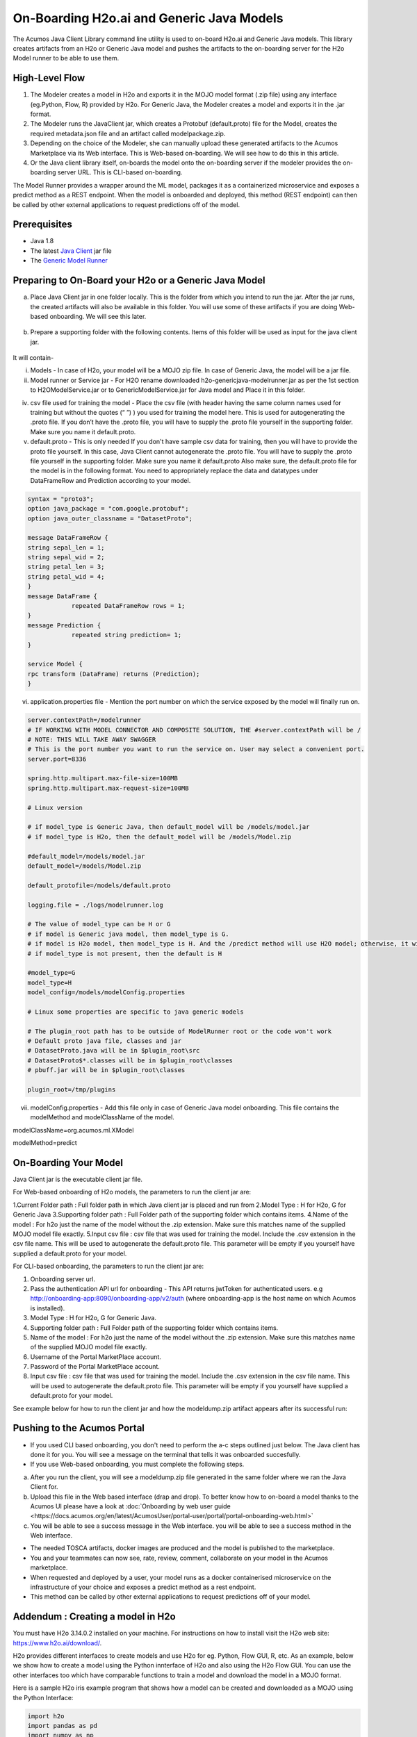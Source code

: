 .. ===============LICENSE_START=======================================================
.. Acumos CC-BY-4.0
.. ===================================================================================
.. Copyright (C) 2017-2018 AT&T Intellectual Property & Tech Mahindra. All rights reserved.
.. ===================================================================================
.. This Acumos documentation file is distributed by AT&T and Tech Mahindra
.. under the Creative Commons Attribution 4.0 International License (the "License");
.. you may not use this file except in compliance with the License.
.. You may obtain a copy of the License at
..
.. http://creativecommons.org/licenses/by/4.0
..
.. This file is distributed on an "AS IS" BASIS,
.. WITHOUT WARRANTIES OR CONDITIONS OF ANY KIND, either express or implied.
.. See the License for the specific language governing permissions and
.. limitations under the License.
.. ===============LICENSE_END=========================================================

==========================================
On-Boarding H2o.ai and Generic Java Models
==========================================

The Acumos Java Client Library command line utility is used to on-board H2o.ai and Generic Java models. This library creates artifacts from an H2o or Generic Java model and pushes the artifacts to the on-boarding server for the H2o Model runner to be able to use them.

High-Level Flow
===============

#) The Modeler creates a model in H2o and exports it in the MOJO model format (.zip file) using any interface (eg.Python, Flow, R) provided by H2o. For Generic Java, the Modeler creates a model and exports it in the .jar format.
#) The Modeler runs the JavaClient jar, which creates a Protobuf (default.proto) file for the Model, creates the required metadata.json file and an artifact called modelpackage.zip.
#) Depending on the choice of the Modeler, she can manually upload these generated artifacts to the Acumos Marketplace via its Web interface. This is Web-based on-boarding. We will see how to do this in this article.
#) Or the Java client library itself, on-boards the model onto the on-boarding server if the modeler provides the on-boarding server URL. This is CLI-based on-boarding.

The Model Runner provides a wrapper around the ML model, packages it as a containerized microservice and exposes a predict method as a REST endpoint. When the model is onboarded and deployed, this method (REST endpoint) can then be called by other external applications to request predictions off of the model.


Prerequisites
=============

- Java 1.8
- The latest `Java Client <https://nexus.acumos.org/#nexus-search;quick~java-client>`_ jar file
- The `Generic Model Runner <https://nexus.acumos.org/#nexus-search;h2o-genericjava-modelrunner>`_


Preparing to On-Board your H2o or a Generic Java Model
======================================================
a. Place Java Client jar in one folder locally. This is the folder from which you intend to run the jar. After the jar runs, the created artifacts will also be available in this folder. You will use some of these artifacts if you are doing Web-based onboarding. We will see this later.

 |image0|

b. Prepare a supporting folder with the following contents. Items of this folder will be used as input for the java client jar.

 |image1|

It will contain-

i) Models - In case of H2o, your model will be a MOJO zip file.  In case of Generic Java, the model will be a jar file.

ii) Model runner or Service jar - For H2O rename downloaded h2o-genericjava-modelrunner.jar as per the 1st section to H2OModelService.jar or to GenericModelService.jar for Java model and Place it in this folder.

iv) csv file used for training the model - Place the csv file (with header having the same column names used for training but without the quotes (“ ”) ) you used for training the model here. This is used for autogenerating the .proto file. If you don’t have the .proto file, you will have to supply the .proto file yourself in the supporting folder. Make sure you name it default.proto.

v)  default.proto - This is only needed  If you don't have sample csv data for training, then you will have to provide the proto file yourself. In this case, Java Client cannot autogenerate the .proto file. You will have to supply the .proto file yourself in the supporting folder. Make sure you name it default.proto Also make sure, the default.proto file for the model is in the following format. You need to appropriately replace the data and datatypes under DataFrameRow and Prediction according to your model.


.. code-block:: python

   syntax = "proto3";
   option java_package = "com.google.protobuf";
   option java_outer_classname = "DatasetProto";

   message DataFrameRow {
   string sepal_len = 1;
   string sepal_wid = 2;
   string petal_len = 3;
   string petal_wid = 4;
   }
   message DataFrame {
               repeated DataFrameRow rows = 1;
   }
   message Prediction {
               repeated string prediction= 1;
   }

   service Model {
   rpc transform (DataFrame) returns (Prediction);
   }

vi) application.properties file - Mention the port number on which the service exposed by the model will finally run on.


.. code-block:: python

   server.contextPath=/modelrunner
   # IF WORKING WITH MODEL CONNECTOR AND COMPOSITE SOLUTION, THE #server.contextPath will be /
   # NOTE: THIS WILL TAKE AWAY SWAGGER
   # This is the port number you want to run the service on. User may select a convenient port.
   server.port=8336

   spring.http.multipart.max-file-size=100MB
   spring.http.multipart.max-request-size=100MB

   # Linux version

   # if model_type is Generic Java, then default_model will be /models/model.jar
   # if model_type is H2o, then the default_model will be /models/Model.zip
   
   #default_model=/models/model.jar
   default_model=/models/Model.zip
 
   default_protofile=/models/default.proto

   logging.file = ./logs/modelrunner.log

   # The value of model_type can be H or G
   # if model is Generic java model, then model_type is G.
   # if model is H2o model, then model_type is H. And the /predict method will use H2O model; otherwise, it will use generic Model
   # if model_type is not present, then the default is H
 
   #model_type=G
   model_type=H
   model_config=/models/modelConfig.properties

   # Linux some properties are specific to java generic models

   # The plugin_root path has to be outside of ModelRunner root or the code won't work
   # Default proto java file, classes and jar
   # DatasetProto.java will be in $plugin_root\src
   # DatasetProto$*.classes will be in $plugin_root\classes
   # pbuff.jar will be in $plugin_root\classes

   plugin_root=/tmp/plugins



vii) modelConfig.properties - Add this file only in case of Generic Java model onboarding. This file contains the modelMethod and modelClassName of the model.

modelClassName=org.acumos.ml.XModel

modelMethod=predict


On-Boarding Your Model
======================

Java Client jar is the executable client jar file.

For Web-based onboarding of H2o models, the parameters to run the client jar are:

1.Current Folder path : Full folder path in which Java client jar is placed and run from
2.Model Type : H for H2o, G for Generic Java
3.Supporting folder path : Full Folder path of the supporting folder which contains items.
4.Name of the model : For h2o just the name of the model without the .zip extension. Make sure this matches name of the supplied MOJO model file exactly.
5.Input csv file : csv file that was used for training the model. Include the .csv extension in the csv file name. This will be used to autogenerate the default.proto file. This parameter will be empty if you yourself have supplied a default.proto for your model.


For CLI-based onboarding, the parameters to run the client jar are:

1. Onboarding server url.
2. Pass the authentication API url for onboarding - This API returns jwtToken for authenticated users. e.g http://onboarding-app:8090/onboarding-app/v2/auth (where onboarding-app is the host name on which Acumos is installed).
3. Model Type : H for H2o, G for Generic Java.
4. Supporting folder path : Full Folder path of the supporting folder which contains items.
5. Name of the model : For h2o just the name of the model without the .zip extension. Make sure this matches name of the supplied MOJO model file exactly.
6. Username of the Portal MarketPlace account.
7. Password of the Portal MarketPlace account.
8. Input csv file : csv file that was used for training the model. Include the .csv extension in the csv file name. This will be used to autogenerate the default.proto file. This parameter will be empty if you yourself have supplied a default.proto for your model.


See example below for how to run the client jar and how the modeldump.zip artifact appears after its successful run:

 |image2|
 
 |image3|

Pushing to the Acumos Portal
============================

- If you used CLI based onboarding, you don't need to perform the a-c steps outlined just below. The Java client has done it for you. You will see a message on the terminal that tells it was onboarded succesfully.
- If you use Web-based onboarding, you must complete the following steps.

a. After you run the client, you will see a modeldump.zip file generated in the same folder where we ran the Java Client for.
b. Upload this file in the Web based interface (drap and drop). To better know how to on-board a model thanks to the Acumos UI please have a look at :doc:`Onboarding by web user guide <https://docs.acumos.org/en/latest/AcumosUser/portal-user/portal/portal-onboarding-web.html>`
c. You will be able to see a success message in the Web interface. you will be able to see a success method in the Web interface.

- The needed TOSCA artifacts, docker images are produced and the model is published to the marketplace.
- You and your teammates can now see, rate, review, comment, collaborate on your model in the Acumos marketplace.
- When requested and deployed by a user, your model runs as a docker containerised microservice on the infrastructure of your choice and exposes a predict method as a rest endpoint.
- This method can be called by other external applications to request predictions off of your model.



Addendum : Creating a model in H2o
==================================
You must have H2o 3.14.0.2 installed on your machine. For instructions on how to install visit the H2o web site: https://www.h2o.ai/download/.

H2o provides different interfaces to create models and use H2o for eg. Python, Flow GUI, R, etc.
As an example, below we show how to create a model using the Python innterface of H2o and also using the H2o Flow GUI. You can use the other interfaces too which have comparable functions to train a model and download the model in a MOJO format.

Here is a sample H2o iris example program that shows how a model can be created and downloaded as a MOJO using the Python Interface:

.. code-block:: python

   import h2o
   import pandas as pd
   import numpy as np
   import matplotlib.pyplot as plt
   import seaborn as sns

   # for jupyter notebook plotting,
   %matplotlib inline
   sns.set_context("notebook")

   h2o.init()

   # Load data from CSV
   iris = h2o.import_file('https://raw.githubusercontent.com/h2oai/h2o-3/master/h2o-r/h2o-package/inst/extdata/            iris_wheader.csv')

   Iris data set description
   -------------------------
   1. sepal length in cm
   2. sepal width in cm
   3. petal length in cm
   4. petal width in cm
   5. class:
       Iris Setosa
       Iris Versicolour
       Iris Virginica


   iris.head()
   iris.describe()
   # training parameters
   training_columns = ['sepal_len', 'sepal_wid', 'petal_len', 'petal_wid']
   #  response parameter
   response_column = 'class'

   # Split data into train and testing
   train, test = iris.split_frame(ratios=[0.8])
   train.describe()
   test.describe()

   from h2o.estimators import H2ORandomForestEstimator
   model = H2ORandomForestEstimator(ntrees=50, max_depth=20, nfolds=10)

   # Train model
   model.train(x=training_columns, y=response_column, training_frame=train)

   print (model)

   # Model performance
   performance = model.model_performance(test_data=test)
   print (performance)

   # Download the model in MOJO format. Also download the h2o-genmodel.jar file
   modelfile = model.download_mojo(path="/home/deven/Desktop/", get_genmodel_jar=True)

   predictions=model.predict(test)
   predictions

Here is a sample H2o iris example program that shows how a model can be created and downloaded as a MOJO using the H2o Flow GUI.
 
 |image4|

 |image5|

 |image6|

 |image7|

 |image8|

.. |image0| image:: ../images/java-client/downloaded_java_client.png
.. |image1| image:: ../images/java-client/supporting_folder.PNG
.. |image2| image:: ../images/java-client/running_the_java_client.PNG
.. |image3| image:: ../images/java-client/after_running_java_client.PNG
.. |image4| image:: ../images/java-client/1.png
.. |image5| image:: ../images/java-client/2.png
.. |image6| image:: ../images/java-client/3.png
.. |image7| image:: ../images/java-client/4.png
.. |image8| image:: ../images/java-client/5.png
.. |image9| image:: ../images/java-client/upload_modeldump.png

